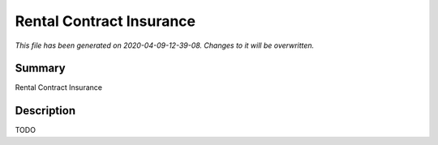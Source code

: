 Rental Contract Insurance
====================================================

*This file has been generated on 2020-04-09-12-39-08. Changes to it will be overwritten.*

Summary
-------

Rental Contract Insurance

Description
-----------

TODO

